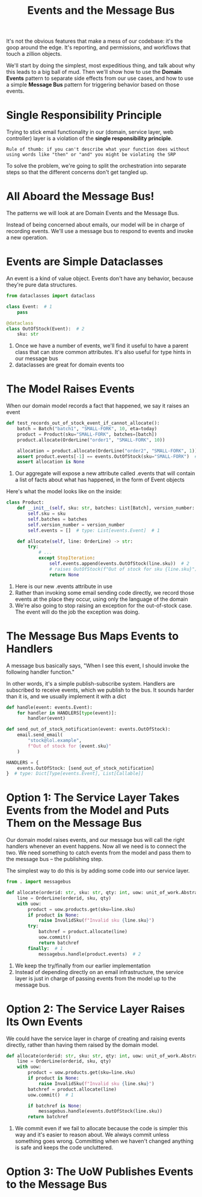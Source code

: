 #+TITLE: Events and the Message Bus

It's not the obvious features that make a mess of our codebase: it's the goop around the edge. It's reporting, and permissions, and workflows that touch a zillion objects.

We'll start by doing the simplest, most expeditious thing, and talk about why this leads to a big ball of mud.
Then we'll show how to use the *Domain Events* pattern to separate side effects from our use cases, and how to use a simple *Message Bus* pattern
for triggering behavior based on those events.

* Single Responsibility Principle

Trying to stick email functionality in our (domain, service layer, web controller) layer is a violation of the *single responsibility principle*.

: Rule of thumb: if you can't describe what your function does without using words like "then" or "and" you might be violating the SRP

To solve the problem, we're going to split the orchestration into separate steps so that the different concerns don't get tangled up.

* All Aboard the Message Bus!

The patterns we will look at are Domain Events and the Message Bus.

Instead of being concerned about emails, our model will be in charge of recording events. We'll use a message bus to respond to events and invoke a new operation.

* Events are Simple Dataclasses

An event is a kind of value object. Events don't have any behavior, because they're pure data structures.

#+BEGIN_SRC python :tangle events.py
from dataclasses import dataclass

class Event:  # 1
    pass

@dataclass
class OutOfStock(Event):  # 2
    sku: str
#+END_SRC

1. Once we have a number of events, we'll find it useful to have a parent class that can store common attributes. It's also useful for type hints in our message bus
2. dataclasses are great for domain events too

* The Model Raises Events

When our domain model records a fact that happened, we say it raises an event

#+BEGIN_SRC python
def test_records_out_of_stock_event_if_cannot_allocate():
    batch = Batch("batch1", "SMALL-FORK", 10, eta=today)
    product = Product(sku="SMALL-FORK", batches=[batch])
    product.allocate(OrderLine("order1", "SMALL-FORK", 10))

    allocation = product.allocate(OrderLine("order2", "SMALL-FORK", 1))
    assert product.events[-1] == events.OutOfStock(sku="SMALL-FORK")  # 1
    assert allocation is None
#+END_SRC

1. Our aggregate will expose a new attribute called .events that will contain a list of facts about what has happened, in the form of Event objects

Here's what the model looks like on the inside:

#+BEGIN_SRC python
class Product:
    def __init__(self, sku: str, batches: List[Batch], version_number: int = 0):
        self.sku = sku
        self.batches = batches
        self.version_number = version_number
        self.events = []  # type: List[events.Event]  # 1

    def allocate(self, line: OrderLine) -> str:
        try:
            # ...
            except StopIteration:
                self.events.append(events.OutOfStock(line.sku))  # 2
                # raises OutOfStock(f"Out of stock for sku {line.sku}")  # 3
                return None
#+END_SRC

1. Here is our new .events attribute in use
2. Rather than invoking some email sending code directly, we record those events at the place they occur, using only the language of the domain
3. We're also going to stop raising an exception for the out-of-stock case. The event will do the job the exception was doing.

* The Message Bus Maps Events to Handlers

A message bus basically says, "When I see this event, I should invoke the following handler function."

In other words, it's a simple publish-subscribe system. Handlers are subscribed to receive events, which we publish to the bus.
It sounds harder than it is, and we usually implement it with a dict

#+BEGIN_SRC python
def handle(event: events.Event):
    for handler in HANDLERS[type(event)]:
        handler(event)

def send_out_of_stock_notification(event: events.OutOfStock):
    email.send_email(
        "stock@lol.example",
        f"Out of stock for {event.sku}"
    )

HANDLERS = {
    events.OutOfStock: [send_out_of_stock_notification]
}  # type: Dict[Type[events.Event], List[Callable]]
#+END_SRC

* Option 1: The Service Layer Takes Events from the Model and Puts Them on the Message Bus

Our domain model raises events, and our message bus will call the right handlers whenever an event happens. Now all we need is to connect the two. We need something to catch events from the model and pass them to the message bus -- the publishing step.

The simplest way to do this is by adding some code into our service layer.

#+BEGIN_SRC python
from . import messagebus

def allocate(orderid: str, sku: str, qty: int, uow: unit_of_work.AbstractUnitOfWork) -> str:
    line = OrderLine(orderid, sku, qty)
    with uow:
        product = uow.products.get(sku=line.sku)
        if product is None:
            raise InvalidSku(f"Invalid sku {line.sku}")
        try:
            batchref = product.allocate(line)
            uow.commit()
            return batchref
        finally:  # 1
            messagebus.handle(product.events)  # 2
#+END_SRC

1. We keep the try/finally from our earlier implementation
2. Instead of depending directly on an email infrastructure, the service layer is just in charge of passing events from the model up to the message bus.

* Option 2: The Service Layer Raises Its Own Events

We could have the service layer in charge of creating and raising events directly, rather than having them raised by the domain model.

#+BEGIN_SRC python
def allocate(orderid: str, sku: str, qty: int, uow: unit_of_work.AbstractUnitOfWork) -> str:
    line = OrderLine(orderid, sku, qty)
    with uow:
        product = uow.products.get(sku=line.sku)
        if product is None:
            raise InvalidSku(f"Invalid sku {line.sku}")
        batchref = product.allocate(line)
        uow.commit()  # 1

        if batchref is None:
            messagebus.handle(events.OutOfStock(line.sku))
        return batchref
#+END_SRC

1. We commit even if we fail to allocate because the code is simpler this way and it's easier to reason about. We always commit unless something goes wrong. Committing when we haven't changed anything is safe and keeps the code uncluttered.

* Option 3: The UoW Publishes Events to the Message Bus
